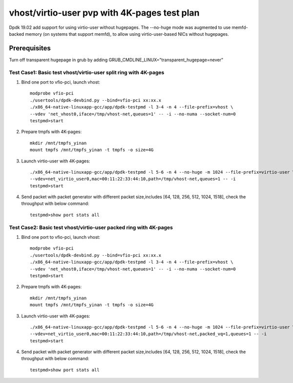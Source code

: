 .. SPDX-License-Identifier: BSD-3-Clause
   Copyright(c) 2019 Intel Corporation

=============================================
vhost/virtio-user pvp with 4K-pages test plan
=============================================

Dpdk 19.02 add support for using virtio-user without hugepages. The --no-huge mode was augmented to use memfd-backed memory (on systems that support memfd), to allow using virtio-user-based NICs without hugepages.

Prerequisites
-------------
Turn off transparent hugepage in grub by adding GRUB_CMDLINE_LINUX="transparent_hugepage=never"

Test Case1: Basic test vhost/virtio-user split ring with 4K-pages
=================================================================

1. Bind one port to vfio-pci, launch vhost::

    modprobe vfio-pci
    ./usertools/dpdk-devbind.py --bind=vfio-pci xx:xx.x
    ./x86_64-native-linuxapp-gcc/app/dpdk-testpmd -l 3-4 -n 4 --file-prefix=vhost \
    --vdev 'net_vhost0,iface=/tmp/vhost-net,queues=1' -- -i --no-numa --socket-num=0
    testpmd>start

2. Prepare tmpfs with 4K-pages::

    mkdir /mnt/tmpfs_yinan
    mount tmpfs /mnt/tmpfs_yinan -t tmpfs -o size=4G

3. Launch virtio-user with 4K-pages::

    ./x86_64-native-linuxapp-gcc/app/dpdk-testpmd -l 5-6 -n 4 --no-huge -m 1024 --file-prefix=virtio-user \
    --vdev=net_virtio_user0,mac=00:11:22:33:44:10,path=/tmp/vhost-net,queues=1 -- -i
    testpmd>start

4. Send packet with packet generator with different packet size,includes [64, 128, 256, 512, 1024, 1518], check the throughput with below command::

    testpmd>show port stats all

Test Case2: Basic test vhost/virtio-user packed ring with 4K-pages
==================================================================

1. Bind one port to vfio-pci, launch vhost::

    modprobe vfio-pci
    ./usertools/dpdk-devbind.py --bind=vfio-pci xx:xx.x
    ./x86_64-native-linuxapp-gcc/app/dpdk-testpmd -l 3-4 -n 4 --file-prefix=vhost \
    --vdev 'net_vhost0,iface=/tmp/vhost-net,queues=1' -- -i --no-numa --socket-num=0
    testpmd>start

2. Prepare tmpfs with 4K-pages::

    mkdir /mnt/tmpfs_yinan
    mount tmpfs /mnt/tmpfs_yinan -t tmpfs -o size=4G

3. Launch virtio-user with 4K-pages::

    ./x86_64-native-linuxapp-gcc/app/dpdk-testpmd -l 5-6 -n 4 --no-huge -m 1024 --file-prefix=virtio-user \
    --vdev=net_virtio_user0,mac=00:11:22:33:44:10,path=/tmp/vhost-net,packed_vq=1,queues=1 -- -i
    testpmd>start

4. Send packet with packet generator with different packet size,includes [64, 128, 256, 512, 1024, 1518], check the throughput with below command::

    testpmd>show port stats all
